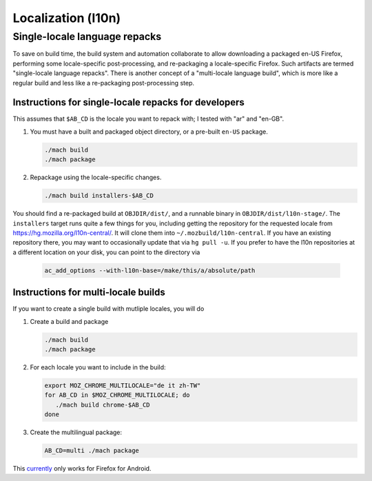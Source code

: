 .. _localization:

===================
Localization (l10n)
===================

Single-locale language repacks
==============================

To save on build time, the build system and automation collaborate to allow
downloading a packaged en-US Firefox, performing some locale-specific
post-processing, and re-packaging a locale-specific Firefox.  Such artifacts
are termed "single-locale language repacks".  There is another concept of a
"multi-locale language build", which is more like a regular build and less
like a re-packaging post-processing step.

Instructions for single-locale repacks for developers
-----------------------------------------------------

This assumes that ``$AB_CD`` is the locale you want to repack with; I tested
with "ar" and "en-GB".

#. You must have a built and packaged object directory, or a pre-built
   ``en-US`` package.

   .. code-block:: shell

      ./mach build
      ./mach package

#. Repackage using the locale-specific changes.

   .. code-block:: shell

      ./mach build installers-$AB_CD

You should find a re-packaged build at ``OBJDIR/dist/``, and a
runnable binary in ``OBJDIR/dist/l10n-stage/``.
The ``installers`` target runs quite a few things for you, including getting
the repository for the requested locale from
https://hg.mozilla.org/l10n-central/. It will clone them into
``~/.mozbuild/l10n-central``. If you have an existing repository there, you
may want to occasionally update that via ``hg pull -u``. If you prefer
to have the l10n repositories at a different location on your disk, you
can point to the directory via

   .. code-block:: shell

      ac_add_options --with-l10n-base=/make/this/a/absolute/path

Instructions for multi-locale builds
------------------------------------

If you want to create a single build with mutliple locales, you will do

#. Create a build and package

   .. code-block:: shell

      ./mach build
      ./mach package

#. For each locale you want to include in the build:

   .. code-block:: shell

      export MOZ_CHROME_MULTILOCALE="de it zh-TW"
      for AB_CD in $MOZ_CHROME_MULTILOCALE; do
         ./mach build chrome-$AB_CD
      done

#. Create the multilingual package:

   .. code-block:: shell

      AB_CD=multi ./mach package

This `currently <https://bugzilla.mozilla.org/show_bug.cgi?id=1362496>`_ only
works for Firefox for Android.
